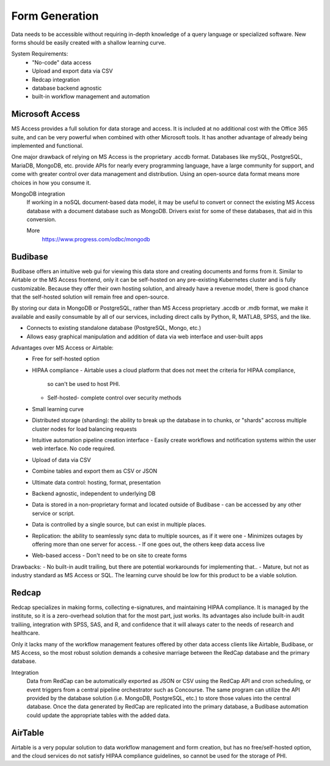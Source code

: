========================
Form Generation
========================
Data needs to be accessible without requiring in-depth knowledge 
of a query language
or specialized software. New forms should be easily created with a 
shallow learning curve.  

System Requirements:
    -   "No-code" data access 
    -   Upload and export data via CSV 
    -   Redcap integration 
    -   database backend agnostic 
    -   built-in workflow management and automation

Microsoft Access
-----------------
MS Access provides a full solution for data storage and access. 
It is included at no additional cost with the Office 365 suite, and 
can be very powerful when combined with other Microsoft tools.
It has another advantage of already being implemented and functional.

One major drawback of relying on MS Access is the proprietary .accdb 
format. Databases like mySQL, PostgreSQL, MariaDB, MongoDB, etc. provide 
APIs for nearly every programming language, have a large community for 
support, and come with greater control over data management and distribution.
Using an open-source data format means more choices in how you consume 
it. 

MongoDB integration 
    If working in a noSQL document-based data model, it may be useful 
    to convert or connect the existing MS Access database with 
    a document database such as MongoDB. Drivers exist 
    for some of these databases, that aid in this conversion.

    More
        https://www.progress.com/odbc/mongodb


Budibase
----------
Budibase offers an intuitive web gui for viewing this data store 
and creating documents and forms from it. Similar to Airtable or 
the MS Access frontend, only it can be self-hosted on any pre-existing  
Kubernetes cluster and is fully customizable. Because they offer 
their own hosting solution, and already have a revenue model, there 
is good chance that the self-hosted solution will remain free and 
open-source. 

By storing our data in MongoDB or PostgreSQL, rather than MS Access 
proprietary .accdb or .mdb format, we make it available and easily 
consumable by all of our services, including direct calls by  
Python, R, MATLAB, SPSS, and the like.

-   Connects to existing standalone database (PostgreSQL, Mongo, etc.)
-   Allows easy graphical manipulation and addition of data via 
    web interface and user-built apps
  
Advantages over MS Access or Airtable:
    -   Free for self-hosted option
    -   HIPAA compliance
        -   Airtable uses a cloud platform that does not meet the criteria for HIPAA compliance, 
         so can't be used to host PHI.
        -   Self-hosted- complete control over security methods
    -   Small learning curve 
    -   Distributed storage (sharding): the ability to break up the database in to chunks, or "shards" 
        accross multiple cluster nodes for load balancing requests 
    -   Intuitive automation pipeline creation interface 
        -   Easily create workflows and notification systems within 
        the user web interface. No code required. 
    -   Upload of data via CSV
    -   Combine tables and export them as CSV or JSON
    -   Ultimate data control: hosting, format, presentation 
    -   Backend agnostic, independent to underlying DB
    -   Data is stored in a non-proprietary format and located outside of Budibase
        -   can be accessed by any other service or script. 
    -   Data is controlled by a single source, but can 
        exist in multiple places.
    -   Replication: the ability to seamlessly sync data to multiple sources, as if it were one 
        -   Minimizes outages by offering more than one server for access. 
        -   If one goes out, the others keep data access live 
    -   Web-based access 
        -   Don't need to be on site to create forms 

Drawbacks:
-   No built-in audit trailing, but there are potential workarounds 
for implementing that..
-   Mature, but not as industry standard as MS Access or SQL. The 
learning curve should be low for this product to be a viable solution.

Redcap  
--------
Redcap specializes in making forms, collecting e-signatures, and 
maintaining HIPAA compliance. It is managed by the institute, 
so it is a zero-overhead solution that for the most part, just works. 
Its advantages also include built-in audit trailiing, integration 
with SPSS, SAS, and R, and confidence that it will always cater to 
the needs of research and healthcare.

Only it lacks many of the workflow management features offered by 
other data access clients like Airtable, Budibase, or MS Access, so 
the most robust solution demands a cohesive marriage between 
the RedCap database and the primary database. 

Integration
    Data from RedCap can be automatically exported as JSON or CSV using 
    the RedCap API and cron scheduling, or event triggers from a central 
    pipeline orchestrator such as Concourse. The same 
    program can utilize the API provided by the database solution 
    (i.e. MongoDB, PostgreSQL, etc.) to store those values into the 
    central database. Once the data generated by RedCap are replicated 
    into the primary database, a Budibase automation could update the 
    appropriate tables with the added data.

AirTable
--------
Airtable is a very popular solution to data workflow management and 
form creation, but has no free/self-hosted option, and the cloud 
services do not satisfy HIPAA compliance guidelines, so cannot be 
used for the storage of PHI.

